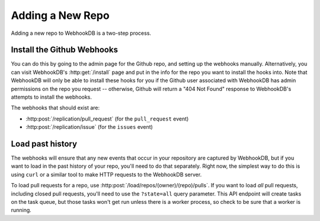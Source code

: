 Adding a New Repo
=================

Adding a new repo to WebhookDB is a two-step process.

Install the Github Webhooks
---------------------------
You can do this by going to the admin page for the Github repo, and setting up
the webhooks manually. Alternatively, you can visit WebhookDB's
:http:get:`/install` page and put in the info for the repo you want to install
the hooks into. Note that WebhookDB will only be able to install these hooks
for you if the Github user associated with WebhookDB has admin permissions
on the repo you request -- otherwise, Github will return a "404 Not Found"
response to WebhookDB's attempts to install the webhooks.

The webhooks that should exist are:

* :http:post:`/replication/pull_request` (for the ``pull_request`` event)
* :http:post:`/replication/issue` (for the ``issues`` event)

Load past history
-----------------
The webhooks will ensure that any new events that occur in your repository are
captured by WebhookDB, but if you want to load in the past history of your
repo, you'll need to do that separately. Right now, the simplest way to do this
is using ``curl`` or a similar tool to make HTTP requests to the WebhookDB server.

To load pull requests for a repo, use :http:post:`/load/repos/(owner)/(repo)/pulls`.
If you want to load *all* pull requests, including closed pull requests, you'll
need to use the ``?state=all`` query parameter. This API endpoint will create
tasks on the task queue, but those tasks won't get run unless there is a worker
process, so check to be sure that a worker is running.
